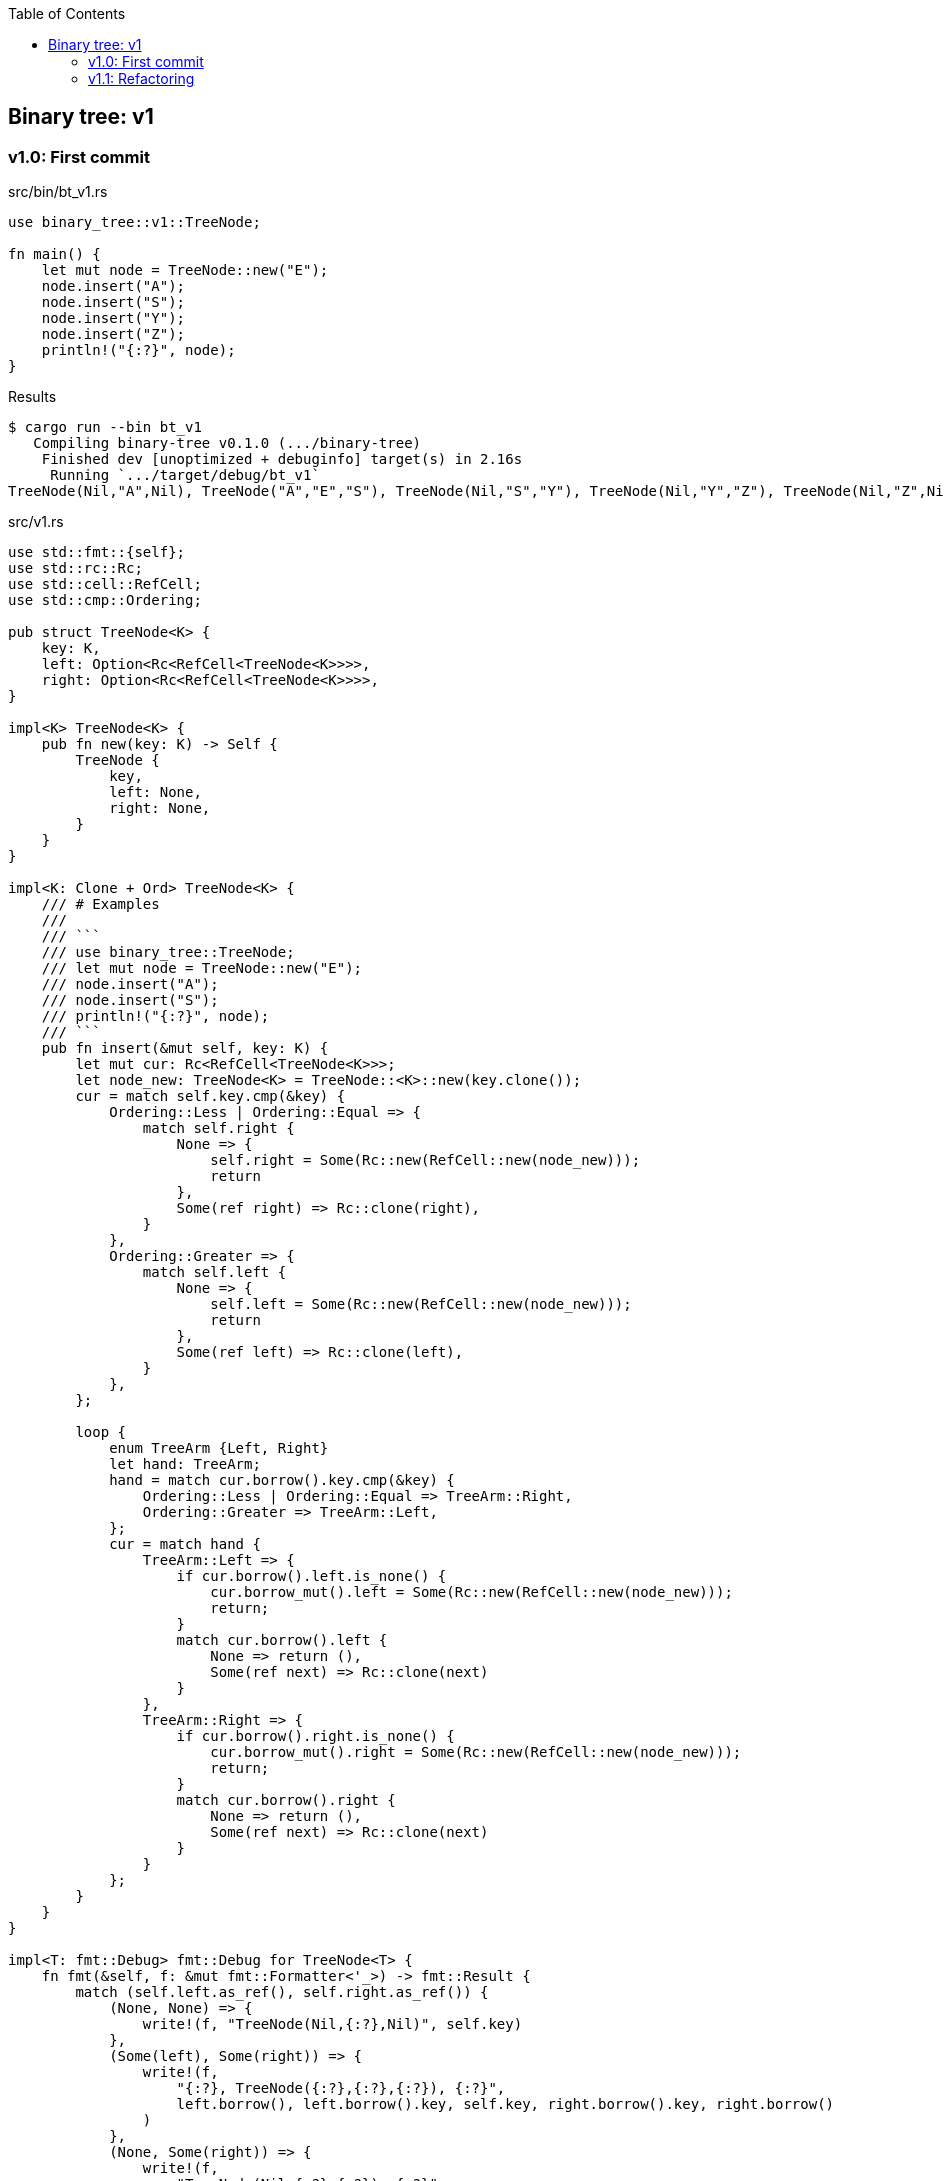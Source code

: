 ifndef::leveloffset[]
:toc: left
:toclevels: 3
:icons: font
endif::[]

== Binary tree: v1

=== v1.0: First commit

[source,rust]
.src/bin/bt_v1.rs
----
use binary_tree::v1::TreeNode;

fn main() {
    let mut node = TreeNode::new("E");
    node.insert("A");
    node.insert("S");
    node.insert("Y");
    node.insert("Z");
    println!("{:?}", node);
}
----

[source,console]
.Results
----
$ cargo run --bin bt_v1
   Compiling binary-tree v0.1.0 (.../binary-tree)
    Finished dev [unoptimized + debuginfo] target(s) in 2.16s
     Running `.../target/debug/bt_v1`
TreeNode(Nil,"A",Nil), TreeNode("A","E","S"), TreeNode(Nil,"S","Y"), TreeNode(Nil,"Y","Z"), TreeNode(Nil,"Z",Nil)
----

[source,rust]
.src/v1.rs
----
use std::fmt::{self};
use std::rc::Rc;
use std::cell::RefCell;
use std::cmp::Ordering;

pub struct TreeNode<K> {
    key: K,
    left: Option<Rc<RefCell<TreeNode<K>>>>,
    right: Option<Rc<RefCell<TreeNode<K>>>>,
}

impl<K> TreeNode<K> {
    pub fn new(key: K) -> Self {
        TreeNode {
            key,
            left: None,
            right: None,
        }
    }
}

impl<K: Clone + Ord> TreeNode<K> {
    /// # Examples
    ///
    /// ```
    /// use binary_tree::TreeNode;
    /// let mut node = TreeNode::new("E");
    /// node.insert("A");
    /// node.insert("S");
    /// println!("{:?}", node);
    /// ```
    pub fn insert(&mut self, key: K) {
        let mut cur: Rc<RefCell<TreeNode<K>>>;
        let node_new: TreeNode<K> = TreeNode::<K>::new(key.clone());
        cur = match self.key.cmp(&key) {
            Ordering::Less | Ordering::Equal => {
                match self.right {
                    None => {
                        self.right = Some(Rc::new(RefCell::new(node_new)));
                        return
                    },
                    Some(ref right) => Rc::clone(right),
                }
            },
            Ordering::Greater => {
                match self.left {
                    None => {
                        self.left = Some(Rc::new(RefCell::new(node_new)));
                        return
                    },
                    Some(ref left) => Rc::clone(left),
                }
            },
        };

        loop {
            enum TreeArm {Left, Right}
            let hand: TreeArm;
            hand = match cur.borrow().key.cmp(&key) {
                Ordering::Less | Ordering::Equal => TreeArm::Right,
                Ordering::Greater => TreeArm::Left,
            };
            cur = match hand {
                TreeArm::Left => {
                    if cur.borrow().left.is_none() {
                        cur.borrow_mut().left = Some(Rc::new(RefCell::new(node_new)));
                        return;
                    }
                    match cur.borrow().left {
                        None => return (),
                        Some(ref next) => Rc::clone(next)
                    }
                },
                TreeArm::Right => {
                    if cur.borrow().right.is_none() {
                        cur.borrow_mut().right = Some(Rc::new(RefCell::new(node_new)));
                        return;
                    }
                    match cur.borrow().right {
                        None => return (),
                        Some(ref next) => Rc::clone(next)
                    }
                }
            };
        }
    }
}

impl<T: fmt::Debug> fmt::Debug for TreeNode<T> {
    fn fmt(&self, f: &mut fmt::Formatter<'_>) -> fmt::Result {
        match (self.left.as_ref(), self.right.as_ref()) {
            (None, None) => {
                write!(f, "TreeNode(Nil,{:?},Nil)", self.key)
            },
            (Some(left), Some(right)) => {
                write!(f,
                    "{:?}, TreeNode({:?},{:?},{:?}), {:?}",
                    left.borrow(), left.borrow().key, self.key, right.borrow().key, right.borrow()
                )
            },
            (None, Some(right)) => {
                write!(f,
                    "TreeNode(Nil,{:?},{:?}), {:?}",
                    self.key, right.borrow().key, right.borrow()
                )
            },
            (Some(left), None) => {
                write!(f,
                    "{:?}, TreeNode({:?},{:?},Nil)",
                    left.borrow(), self.key, left.borrow().key
                )
            },
        }
    }
}

#[cfg(test)]
mod tests {
    use super::*;
    #[test]
    fn test_insert() {
        let mut node = TreeNode::new("E");
        node.insert("A");
        node.insert("S");
        node.insert("Y");
        assert_eq!(
            format!("{:?}", node),
            "TreeNode(Nil,\"A\",Nil), TreeNode(\"A\",\"E\",\"S\"), TreeNode(Nil,\"S\",\"Y\"), TreeNode(Nil,\"Y\",Nil)"
        );
    }
}
----

=== v1.1: Refactoring

`self.right` と `self.left` とで別々のアームで重複するコードを一つにまとめた。

* Before
+
[source,rust]
----
    pub fn insert(&mut self, key: K) {
        let mut cur: Rc<RefCell<TreeNode<K>>>;
        let node_new: TreeNode<K> = TreeNode::<K>::new(key.clone());
        cur = match self.key.cmp(&key) {
            Ordering::Less | Ordering::Equal => {
                match self.right {
                    None => {
                        self.right = Some(Rc::new(RefCell::new(node_new)));
                        return
                    },
                    Some(ref right) => Rc::clone(right),
                }
            },
            Ordering::Greater => {
                match self.left {
                    None => {
                        self.left = Some(Rc::new(RefCell::new(node_new)));
                        return
                    },
                    Some(ref left) => Rc::clone(left),
                }
            },
        };

        loop {
            enum TreeArm {Left, Right}
            let hand: TreeArm;
            hand = match cur.borrow().key.cmp(&key) {
                Ordering::Less | Ordering::Equal => TreeArm::Right,
                Ordering::Greater => TreeArm::Left,
            };
            cur = match hand {
                TreeArm::Left => {
                    if cur.borrow().left.is_none() {
                        cur.borrow_mut().left = Some(Rc::new(RefCell::new(node_new)));
                        return;
                    }
                    match cur.borrow().left {
                        None => return (),
                        Some(ref next) => Rc::clone(next)
                    }
                },
                TreeArm::Right => {
                    if cur.borrow().right.is_none() {
                        cur.borrow_mut().right = Some(Rc::new(RefCell::new(node_new)));
                        return;
                    }
                    match cur.borrow().right {
                        None => return (),
                        Some(ref next) => Rc::clone(next)
                    }
                }
            };
        }
    }
----

* After
+
[source,rust]
----
    pub fn insert(&mut self, key: K) {
        let mut cur: Rc<RefCell<TreeNode<K>>>;
        let node_new: TreeNode<K> = TreeNode::<K>::new(key.clone());
        let cur_ref: &mut Option<Rc<RefCell<TreeNode<K>>>>;
        cur_ref = match self.key.cmp(&key) {
            Ordering::Greater => &mut self.left,
            _ => &mut self.right,
        };
        cur = match cur_ref {
            None => {
                cur_ref.replace(Rc::new(RefCell::new(node_new)));
                return
            },
            Some(ref cur_ref) => Rc::clone(cur_ref),
        };

        loop {
            let cur_ref: Ref<TreeNode<K>> = cur.borrow();
            let some_leaf: Option<Rc<RefCell<TreeNode<K>>>> = Ref::map(
                cur_ref,
                |n| {
                    match n.key.cmp(&key) {
                        Ordering::Greater => &n.left,
                    _ => &n.right,
                }
            }).clone();
            if some_leaf.is_none() {
                let mut some_leaf_ref_mut: RefMut<Option<_>> = RefMut::map(
                    cur.borrow_mut(),
                    |n| match n.key.cmp(&key) {
                        Ordering::Greater => &mut n.left,
                        _  => &mut n.right,
                    }
                );
                some_leaf_ref_mut.replace(Rc::new(RefCell::new(node_new)));
                return;
            }
            cur = Rc::clone(&some_leaf.unwrap());
        }
    }
----
